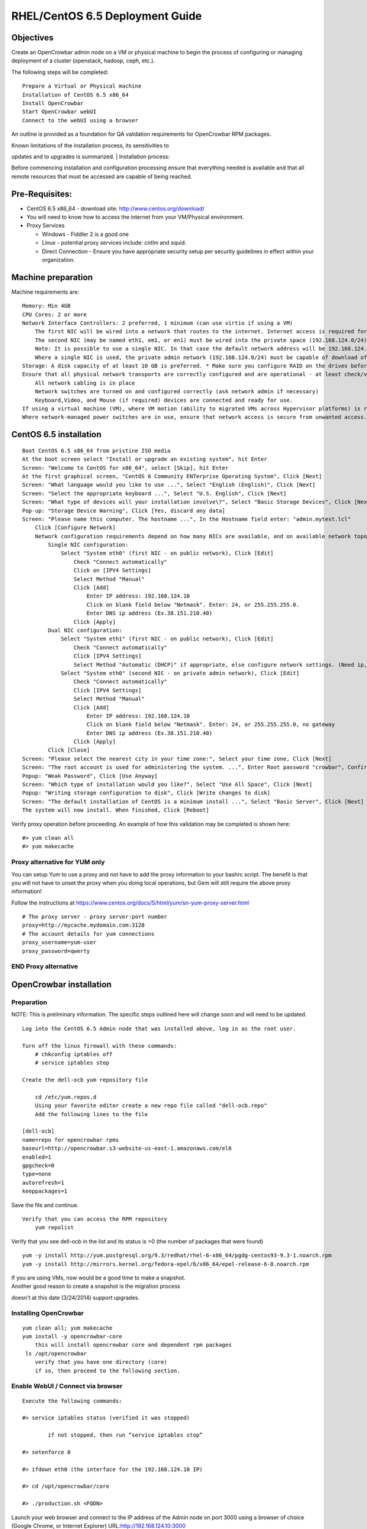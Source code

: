 RHEL/CentOS 6.5 Deployment Guide
================================

Objectives
----------

Create an OpenCrowbar admin node on a VM or physical machine to begin
the process of configuring or managing deployment of a cluster
(openstack, hadoop, ceph, etc.).

The following steps will be completed:

::

    Prepare a Virtual or Physical machine
    Installation of CentOS 6.5 x86_64
    Install OpenCrowbar
    Start OpenCrowbar webUI
    Connect to the webUI using a browser

An outline is provided as a foundation for QA validation requirements
for OpenCrowbar RPM packages.

| Known limitations of the installation process, its sensitivities to
updates and to upgrades is summarized.
| Installation process:

Before commencing installation and configuration processing ensure that
everything needed is available and that all remote resources that must
be accessed are capable of being reached.

Pre-Requisites:
---------------

-  CentOS 6.5 x86\_64 - download site: http://www.centos.org/download/
-  You will need to know how to access the internet from your
   VM/Physical environment.
-  Proxy Services

   -  Windows - Fiddler 2 is a good one
   -  Linux - potential proxy services include: cntlm and squid.
   -  Direct Connection - Ensure you have appropriate security setup per
      security guidelines in effect within your organization.

Machine preparation
-------------------

Machine requirements are:

::

    Memory: Min 4GB
    CPU Cores: 2 or more
    Network Interface Controllers: 2 preferred, 1 minimum (can use virtio if using a VM)
        The first NIC will be wired into a network that routes to the internet. Internet access is required for installation of CentOS/RHEL 6.5
        The second NIC (may be named eth1, em1, or en1) must be wired into the private space (192.168.124.0/24)
        Note: It is possible to use a single NIC. In that case the default network address will be 192.168.124.0/24, the admin node IP address will be 192.168.124.10
        Where a single NIC is used, the private admin network (192.168.124.0/24) must be capable of download of files from the internet or from a local caching server
    Storage: A disk capacity of at least 10 GB is preferred. * Make sure you configure RAID on the drives before installing.
    Ensure that all physical network transports are correctly configured and are operational - at least check/verify that:
        All network cabling is in place
        Network switches are turned on and configured correctly (ask network admin if necessary)
        Keyboard,Video, and Mouse (if required) devices are connected and ready for use.
    If using a virtual machine (VM), where VM motion (ability to migrated VMs across Hypervisor platforms) is required ensure that secure VM access is correctly configured and is operational.
    Where network-managed power switches are in use, ensure that network access is secure from unwanted access.

CentOS 6.5 installation
-----------------------

::

    Boot CentOS 6.5 x86_64 from pristine ISO media
    At the boot screen select "Install or upgrade an existing system", hit Enter
    Screen: "Welcome to CentOS for x86_64", select [Skip], hit Enter
    At the first graphical screen, "CentOS 6 Community ENTerprise Operating System", Click [Next]
    Screen: "What language would you like to use ...", Select "English (English)", Click [Next]
    Screen: "Select the appropriate keyboard ...", Select "U.S. English", Click [Next]
    Screen: "What type of devices will your installation involve\?", Select "Basic Storage Devices", Click [Next]
    Pop-up: "Storage Device Warning", Click [Yes, discard any data]
    Screen: "Please name this computer. The hostname ...", In the Hostname field enter: "admin.mytest.lcl"
        Click [Configure Network]
        Network configuration requirements depend on how many NICs are available, and on available network topology
            Single NIC configuration:
                Select "System eth0" (first NIC - on public network), Click [Edit]
                    Check "Connect automatically"
                    Click on [IPV4 Settings]
                    Select Method "Manual"
                    Click [Add]
                        Enter IP address: 192.168.124.10
                        Click on blank field below "Netmask". Enter: 24, or 255.255.255.0.
                        Enter DNS ip address (Ex.38.151.210.40)
                    Click [Apply]
            Dual NIC configuration:
                Select "System eth1" (first NIC - on public network), Click [Edit]
                    Check "Connect automatically"
                    Click [IPV4 Settings]
                    Select Method "Automatic (DHCP)" if appropriate, else configure network settings. (Need ip, netmask and gw) Click [Apply]
                Select "System eth0" (second NIC - on private admin network), Click [Edit]
                    Check "Connect automatically"
                    Click [IPV4 Settings]
                    Select Method "Manual"
                    Click [Add]
                        Enter IP address: 192.168.124.10
                        Click on blank field below "Netmask". Enter: 24, or 255.255.255.0, no gateway
                        Enter DNS ip address (Ex.38.151.210.40)
                    Click [Apply]
            Click [Close]
    Screen: "Please select the nearest city in your time zone:", Select your time zone, Click [Next]
    Screen: "The root account is used for administering the system. ...", Enter Root password "crowbar", Confirm: "crowbar", Click [Next]
    Popup: "Weak Password", Click [Use Anyway]
    Screen: "Which type of installation would you like?", Select "Use All Space", Click [Next]
    Popup: "Writing storage configuration to disk", Click [Write changes to disk]
    Screen: "The default installation of CentOS is a minimum install ...", Select "Basic Server", Click [Next]
    The system will now install. When finished, Click [Reboot]

Verify proxy operation before proceeding. An example of how this
validation may be completed is shown here:

::

    #> yum clean all
    #> yum makecache

Proxy alternative for YUM only
~~~~~~~~~~~~~~~~~~~~~~~~~~~~~~

You can setup Yum to use a proxy and not have to add the proxy
information to your bashrc script. The benefit is that you will not have
to unset the proxy when you doing local operations, but Gem will still
require the above proxy information!

Follow the instructions at
https://www.centos.org/docs/5/html/yum/sn-yum-proxy-server.html

::

    # The proxy server - proxy server:port number
    proxy=http://mycache.mydomain.com:3128
    # The account details for yum connections
    proxy_username=yum-user
    proxy_password=qwerty

END Proxy alternative
~~~~~~~~~~~~~~~~~~~~~

OpenCrowbar installation
------------------------

Preparation
~~~~~~~~~~~

NOTE: This is preliminary information. The specific steps outlined here
will change soon and will need to be updated.

::

    Log into the CentOS 6.5 Admin node that was installed above, log in as the root user.

    Turn off the linux firewall with these commands:
        # chkconfig iptables off
        # service iptables stop

    Create the dell-ocb yum repository file

        cd /etc/yum.repos.d
        Using your favorite editor create a new repo file called "dell-ocb.repo"
        Add the following lines to the file

    [dell-ocb]
    name=repo for opencrowbar rpms
    baseurl=http://opencrowbar.s3-website-us-east-1.amazonaws.com/el6
    enabled=1
    gpgcheck=0
    type=none
    autorefresh=1
    keeppackages=1

Save the file and continue.

::

    Verify that you can access the RPM repository
        yum repolist

Verify that you see dell-ocb in the list and its status is >0 (the
number of packages that were found)

::

        yum -y install http://yum.postgresql.org/9.3/redhat/rhel-6-x86_64/pgdg-centos93-9.3-1.noarch.rpm
        yum -y install http://mirrors.kernel.org/fedora-epel/6/x86_64/epel-release-6-8.noarch.rpm

| If you are using VMs, now would be a good time to make a snapshot.
| Another good reason to create a snapshot is the migration process
doesn't at this date (3/24/2014) support upgrades.

Installing OpenCrowbar
~~~~~~~~~~~~~~~~~~~~~~

::

        yum clean all; yum makecache
        yum install -y opencrowbar-core
            this will install opencrowbar core and dependent rpm packages
         ls /opt/opencrowbar
            verify that you have one directory (core)
            if so, then proceed to the following section.

Enable WebUI / Connect via browser
~~~~~~~~~~~~~~~~~~~~~~~~~~~~~~~~~~

::

    Execute the following commands:

    #> service iptables status (verified it was stopped)

            if not stopped, then run “service iptables stop”

    #> setenforce 0

    #> ifdown eth0 (the interface for the 192.168.124.10 IP)

    #> cd /opt/opencrowbar/core

    #> ./production.sh <FQDN>

Launch your web browser and connect to the IP address of the Admin node
on port 3000 using a browser of choice (Google Chrome, or Internet
Explorer) URL:\ http://192.168.124.10:3000

::

    Log in as user: crowbar
    Password: crowbar

Known Issues:
-------------

There is one known issue where the provisioner-server was unable to
restart httpd and crashed. The root cause of the issue is being
investigated. If you see this issue, your best bet (assuming that you
created the SnapShot advice) is to jump to the "Updating Crowbar"
section below and follow those instructions.

If the above was followed sequentually it is safe to assume that
OpenCrowbar was found to be operational.

a) Updating OpenCrowbar

As of March 28, the instructions below should not be used as there are
still many changes in the database schema occurring that prevent the RPM
package from being up-gradable. Until this churn quiets down your best
bet is to follow these instructions:

| Revert your VM to the last Snapshot taken, (You did follow the advice
above to make a SnapShot, correct?)
|  yum clean all; yum makecache
|  yum install -y opencrowbar-core
|  cd /opt/opencrowbar/core
|  ./production.sh
|  Launch your web browser and connect to the IP address of the Admin
node on port 3000 using a browser of choice (Google Chrome, or Internet
Explorer) URL:\ http://192.168.124.10:3000

Known Limitations:
------------------

Please document all limitations that are discovered into this document.

RPM package installation/removal/update/upgrade processes confer many
known limitations on third-party application-layer services such as
OpenCrowbar, OpenStack, Hadoop. Here are a few issues that need to be
defined and addressed:

| There is a latent need to document update and upgrade requirements and
dependencies so that packaging methods can fully accommodate the scope
of these so far as possible.
|  The impact of RPM package updates on service continuity must be
clearly defined. User-oriented documentation should set appropriate
expectations for RPM update application.
|  Risks to continuity of service, potential for loss of critical
operational data needs to be identifies and documented.

Testing, validation and QA requirements for OpenCrowbar itself need to
be documented separately and links to these documents should be inserted
into this document.
